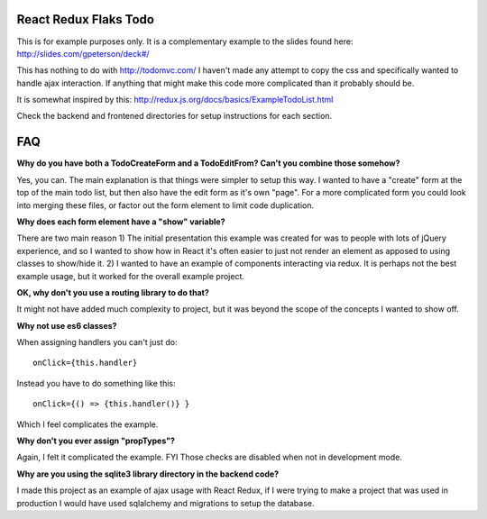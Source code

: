 ======================
React Redux Flaks Todo
======================

This is for example purposes only. It is a complementary example to the slides
found here: http://slides.com/gpeterson/deck#/

This has nothing to do with http://todomvc.com/ I haven't made any attempt to
copy the css and specifically wanted to handle ajax interaction. If anything
that might make this code more complicated than it probably should be.

It is somewhat inspired by this: http://redux.js.org/docs/basics/ExampleTodoList.html

Check the backend and frontened directories for setup instructions for each
section.

===
FAQ
===

**Why do you have both a TodoCreateForm and a TodoEditFrom? Can't you combine
those somehow?**

Yes, you can. The main explanation is that things were simpler to setup this
way. I wanted to have a "create" form at the top of the main todo list, but
then also have the edit form as it's own "page". For a more complicated form
you could look into merging these files, or factor out the form element to
limit code duplication.

**Why does each form element have a "show" variable?**

There are two main reason 1) The initial presentation this example was created
for was to people with lots of jQuery experience, and so I wanted to show how
in React it's often easier to just not render an element as apposed to using
classes to show/hide it. 2) I wanted to have an example of components
interacting via redux. It is perhaps not the best example usage, but it worked
for the overall example project.

**OK, why don't you use a routing library to do that?**

It might not have added much complexity to project, but it was beyond the
scope of the concepts I wanted to show off.

**Why not use es6 classes?**

When assigning handlers you can't just do::

    onClick={this.handler}

Instead you have to do something like this::

    onClick={() => {this.handler()} }

Which I feel complicates the example.

**Why don't you ever assign "propTypes"?**

Again, I felt it complicated the example. FYI Those checks are disabled
when not in development mode.

**Why are you using the sqlite3 library directory in the backend code?**

I made this project as an example of ajax usage with React Redux, if I
were trying to make a project that was used in production I would have used
sqlalchemy and migrations to setup the database.
